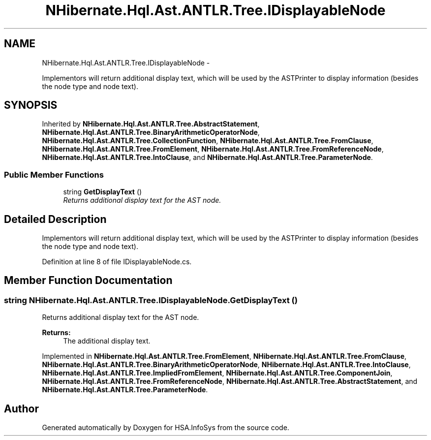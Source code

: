 .TH "NHibernate.Hql.Ast.ANTLR.Tree.IDisplayableNode" 3 "Fri Jul 5 2013" "Version 1.0" "HSA.InfoSys" \" -*- nroff -*-
.ad l
.nh
.SH NAME
NHibernate.Hql.Ast.ANTLR.Tree.IDisplayableNode \- 
.PP
Implementors will return additional display text, which will be used by the ASTPrinter to display information (besides the node type and node text)\&.  

.SH SYNOPSIS
.br
.PP
.PP
Inherited by \fBNHibernate\&.Hql\&.Ast\&.ANTLR\&.Tree\&.AbstractStatement\fP, \fBNHibernate\&.Hql\&.Ast\&.ANTLR\&.Tree\&.BinaryArithmeticOperatorNode\fP, \fBNHibernate\&.Hql\&.Ast\&.ANTLR\&.Tree\&.CollectionFunction\fP, \fBNHibernate\&.Hql\&.Ast\&.ANTLR\&.Tree\&.FromClause\fP, \fBNHibernate\&.Hql\&.Ast\&.ANTLR\&.Tree\&.FromElement\fP, \fBNHibernate\&.Hql\&.Ast\&.ANTLR\&.Tree\&.FromReferenceNode\fP, \fBNHibernate\&.Hql\&.Ast\&.ANTLR\&.Tree\&.IntoClause\fP, and \fBNHibernate\&.Hql\&.Ast\&.ANTLR\&.Tree\&.ParameterNode\fP\&.
.SS "Public Member Functions"

.in +1c
.ti -1c
.RI "string \fBGetDisplayText\fP ()"
.br
.RI "\fIReturns additional display text for the AST node\&. \fP"
.in -1c
.SH "Detailed Description"
.PP 
Implementors will return additional display text, which will be used by the ASTPrinter to display information (besides the node type and node text)\&. 


.PP
Definition at line 8 of file IDisplayableNode\&.cs\&.
.SH "Member Function Documentation"
.PP 
.SS "string NHibernate\&.Hql\&.Ast\&.ANTLR\&.Tree\&.IDisplayableNode\&.GetDisplayText ()"

.PP
Returns additional display text for the AST node\&. 
.PP
\fBReturns:\fP
.RS 4
The additional display text\&.
.RE
.PP

.PP
Implemented in \fBNHibernate\&.Hql\&.Ast\&.ANTLR\&.Tree\&.FromElement\fP, \fBNHibernate\&.Hql\&.Ast\&.ANTLR\&.Tree\&.FromClause\fP, \fBNHibernate\&.Hql\&.Ast\&.ANTLR\&.Tree\&.BinaryArithmeticOperatorNode\fP, \fBNHibernate\&.Hql\&.Ast\&.ANTLR\&.Tree\&.IntoClause\fP, \fBNHibernate\&.Hql\&.Ast\&.ANTLR\&.Tree\&.ImpliedFromElement\fP, \fBNHibernate\&.Hql\&.Ast\&.ANTLR\&.Tree\&.ComponentJoin\fP, \fBNHibernate\&.Hql\&.Ast\&.ANTLR\&.Tree\&.FromReferenceNode\fP, \fBNHibernate\&.Hql\&.Ast\&.ANTLR\&.Tree\&.AbstractStatement\fP, and \fBNHibernate\&.Hql\&.Ast\&.ANTLR\&.Tree\&.ParameterNode\fP\&.

.SH "Author"
.PP 
Generated automatically by Doxygen for HSA\&.InfoSys from the source code\&.
